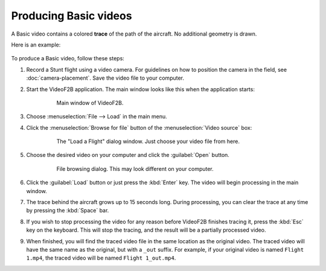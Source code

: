 ######################
Producing Basic videos
######################

A Basic video contains a colored **trace** of the path of the aircraft.  No additional geometry is drawn.

Here is an example:

    .. image:: images/uncalibrated-example-snap.png

To produce a Basic video, follow these steps:

#. Record a Stunt flight using a video camera. For guidelines on how to position the camera in the field, see
   :doc:`camera-placement`. Save the video file to your computer.

#. Start the VideoF2B application. The main window looks like this when the application starts:

    .. figure:: images/main-window.png

        Main window of VideoF2B.

#. Choose :menuselection:`File --> Load` in the main menu.

#. Click the :menuselection:`Browse for file` button of the :menuselection:`Video source` box:

    .. figure:: images/load-flight-dialog.png

        The "Load a Flight" dialog window. Just choose your video file from here.

#. Choose the desired video on your computer and click the :guilabel:`Open` button.

    .. figure:: images/browse-for-video.png

        File browsing dialog. This may look different on your computer.

#. Click the :guilabel:`Load` button or just press the :kbd:`Enter` key.  The video will begin processing in
   the main window.

#. The trace behind the aircraft grows up to 15 seconds long. During processing, you can clear the trace at
   any time by pressing the :kbd:`Space` bar.

#. If you wish to stop processing the video for any reason before VideoF2B finishes tracing it, press the
   :kbd:`Esc` key on the keyboard.  This will stop the tracing, and the result will be a partially processed
   video.

#. When finished, you will find the traced video file in the same location as the original video. The traced
   video will have the same name as the original, but with a ``_out`` suffix.  For example, if your original
   video is named ``Flight 1.mp4``, the traced video will be named ``Flight 1_out.mp4``.
